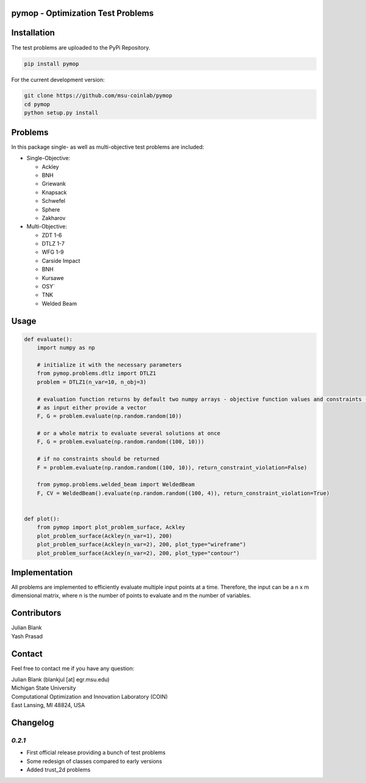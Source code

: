 pymop - Optimization Test Problems
==================================


Installation
==================================

The test problems are uploaded to the PyPi Repository.

.. code:: bash

    pip install pymop

For the current development version:

.. code:: bash

    git clone https://github.com/msu-coinlab/pymop
    cd pymop
    python setup.py install

Problems
==================================

In this package single- as well as multi-objective test problems are
included:


-  Single-Objective:

   -  Ackley
   -  BNH
   -  Griewank
   -  Knapsack
   -  Schwefel
   -  Sphere
   -  Zakharov

-  Multi-Objective:

   -  ZDT 1-6 
   -  DTLZ 1-7 
   -  WFG 1-9 
   -  Carside Impact
   -  BNH
   -  Kursawe
   -  OSY`
   -  TNK
   -  Welded Beam

Usage
==================================
.. code:: python

    def evaluate():
        import numpy as np

        # initialize it with the necessary parameters
        from pymop.problems.dtlz import DTLZ1
        problem = DTLZ1(n_var=10, n_obj=3)

        # evaluation function returns by default two numpy arrays - objective function values and constraints -
        # as input either provide a vector
        F, G = problem.evaluate(np.random.random(10))

        # or a whole matrix to evaluate several solutions at once
        F, G = problem.evaluate(np.random.random((100, 10)))

        # if no constraints should be returned
        F = problem.evaluate(np.random.random((100, 10)), return_constraint_violation=False)

        from pymop.problems.welded_beam import WeldedBeam
        F, CV = WeldedBeam().evaluate(np.random.random((100, 4)), return_constraint_violation=True)


    def plot():
        from pymop import plot_problem_surface, Ackley
        plot_problem_surface(Ackley(n_var=1), 200)
        plot_problem_surface(Ackley(n_var=2), 200, plot_type="wireframe")
        plot_problem_surface(Ackley(n_var=2), 200, plot_type="contour")


Implementation
==================================

All problems are implemented to efficiently evaluate multiple input
points at a time. Therefore, the input can be a n x m dimensional
matrix, where n is the number of points to evaluate and m the number of
variables.


Contributors
==================================
| Julian Blank
| Yash Prasad


Contact
==================================
Feel free to contact me if you have any question:

| Julian Blank (blankjul [at] egr.msu.edu)
| Michigan State University
| Computational Optimization and Innovation Laboratory (COIN)
| East Lansing, MI 48824, USA



Changelog
==================================
`0.2.1`
---------------------------------------

* First official release providing a bunch of test problems
* Some redesign of classes compared to early versions
* Added trust_2d problems

